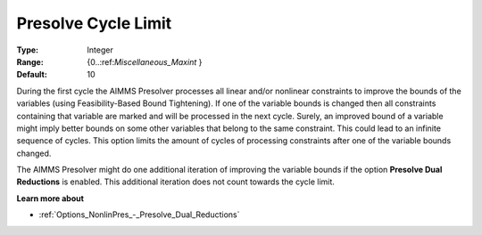 

.. _Options_NonlinPres_-_PresolvCycleLimit:


Presolve Cycle Limit
====================



:Type:	Integer	
:Range:	{0..:ref:`Miscellaneous_Maxint` }	
:Default:	10	



During the first cycle the AIMMS Presolver processes all linear and/or nonlinear constraints to improve the bounds of the variables (using Feasibility-Based Bound Tightening). If one of the variable bounds is changed then all constraints containing that variable are marked and will be processed in the next cycle. Surely, an improved bound of a variable might imply better bounds on some other variables that belong to the same constraint. This could lead to an infinite sequence of cycles. This option limits the amount of cycles of processing constraints after one of the variable bounds changed.



The AIMMS Presolver might do one additional iteration of improving the variable bounds if the option **Presolve Dual Reductions**  is enabled. This additional iteration does not count towards the cycle limit.



**Learn more about** 

*	:ref:`Options_NonlinPres_-_Presolve_Dual_Reductions` 
